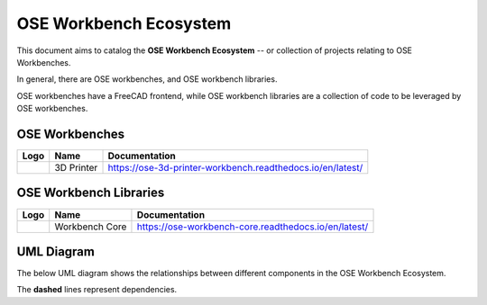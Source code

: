 OSE Workbench Ecosystem
=======================
This document aims to catalog the **OSE Workbench Ecosystem** -- or collection of projects relating to OSE Workbenches.

In general, there are OSE workbenches, and OSE workbench libraries.

OSE workbenches have a FreeCAD frontend, while OSE workbench libraries are a collection of code to be leveraged by OSE workbenches.

OSE Workbenches
---------------
.. list-table::
    :header-rows: 1

    * - Logo
      - Name
      - Documentation
    * - .. image:: https://ose-3d-printer-workbench.readthedocs.io/en/latest/_images/Frame.svg
           :alt: OSE 3D Printer Workbench Logo
           :width: 64px
           :height: 64px
      - 3D Printer
      - https://ose-3d-printer-workbench.readthedocs.io/en/latest/

OSE Workbench Libraries
-----------------------
.. list-table::
    :header-rows: 1

    * - Logo
      - Name
      - Documentation
    * - .. image:: https://ose-workbench-core.readthedocs.io/en/latest/_images/ose-workbench-core-logo.svg
           :alt: OSE 3D Printer Workbench Logo
           :width: 64px
           :height: 64px
      - Workbench Core
      - https://ose-workbench-core.readthedocs.io/en/latest/

UML Diagram
-----------
The below UML diagram shows the relationships between different components in the OSE Workbench Ecosystem.

.. raw:: html
    :file: ./ose-workbench-ecosystem.svg

The **dashed** lines represent dependencies.
